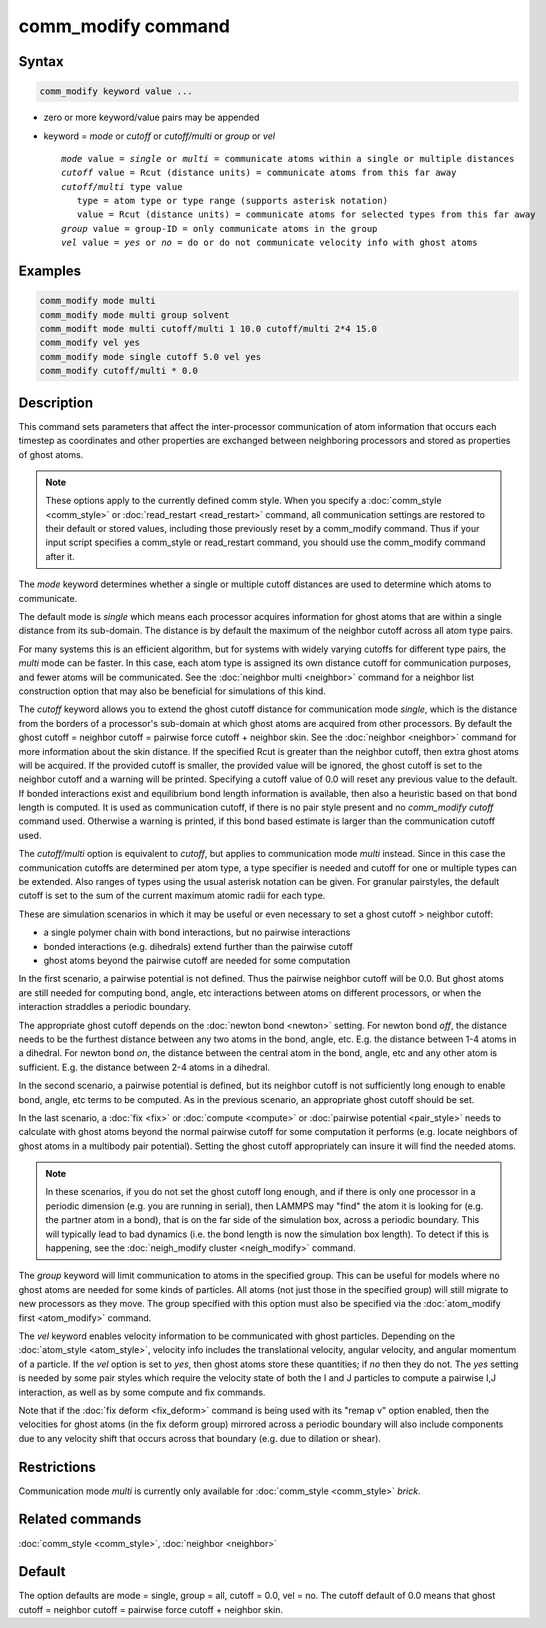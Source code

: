 .. index:: comm_modify

comm_modify command
===================

Syntax
""""""

.. code-block:: LAMMPS

   comm_modify keyword value ...

* zero or more keyword/value pairs may be appended
* keyword = *mode* or *cutoff* or *cutoff/multi* or *group* or *vel*

  .. parsed-literal::

       *mode* value = *single* or *multi* = communicate atoms within a single or multiple distances
       *cutoff* value = Rcut (distance units) = communicate atoms from this far away
       *cutoff/multi* type value
          type = atom type or type range (supports asterisk notation)
          value = Rcut (distance units) = communicate atoms for selected types from this far away
       *group* value = group-ID = only communicate atoms in the group
       *vel* value = *yes* or *no* = do or do not communicate velocity info with ghost atoms

Examples
""""""""

.. code-block:: LAMMPS

   comm_modify mode multi
   comm_modify mode multi group solvent
   comm_modift mode multi cutoff/multi 1 10.0 cutoff/multi 2*4 15.0
   comm_modify vel yes
   comm_modify mode single cutoff 5.0 vel yes
   comm_modify cutoff/multi * 0.0

Description
"""""""""""

This command sets parameters that affect the inter-processor
communication of atom information that occurs each timestep as
coordinates and other properties are exchanged between neighboring
processors and stored as properties of ghost atoms.

.. note::

   These options apply to the currently defined comm style.  When
   you specify a :doc:`comm_style <comm_style>` or
   :doc:`read_restart <read_restart>` command, all communication settings
   are restored to their default or stored values, including those
   previously reset by a comm_modify command.  Thus if your input script
   specifies a comm_style or read_restart command, you should use the
   comm_modify command after it.

The *mode* keyword determines whether a single or multiple cutoff
distances are used to determine which atoms to communicate.

The default mode is *single* which means each processor acquires
information for ghost atoms that are within a single distance from its
sub-domain.  The distance is by default the maximum of the neighbor
cutoff across all atom type pairs.

For many systems this is an efficient algorithm, but for systems with
widely varying cutoffs for different type pairs, the *multi* mode can
be faster.  In this case, each atom type is assigned its own distance
cutoff for communication purposes, and fewer atoms will be
communicated.  See the :doc:`neighbor multi <neighbor>` command for a
neighbor list construction option that may also be beneficial for
simulations of this kind.

The *cutoff* keyword allows you to extend the ghost cutoff distance
for communication mode *single*\ , which is the distance from the borders
of a processor's sub-domain at which ghost atoms are acquired from other
processors.  By default the ghost cutoff = neighbor cutoff = pairwise
force cutoff + neighbor skin.  See the :doc:`neighbor <neighbor>` command
for more information about the skin distance.  If the specified Rcut is
greater than the neighbor cutoff, then extra ghost atoms will be acquired.
If the provided cutoff is smaller, the provided value will be ignored,
the ghost cutoff is set to the neighbor cutoff and a warning will be
printed. Specifying a cutoff value of 0.0 will reset any previous value
to the default. If bonded interactions exist and equilibrium bond length
information is available, then also a heuristic based on that bond length
is computed. It is used as communication cutoff, if there is no pair
style present and no *comm_modify cutoff* command used. Otherwise a
warning is printed, if this bond based estimate is larger than the
communication cutoff used.

The *cutoff/multi* option is equivalent to *cutoff*\ , but applies to
communication mode *multi* instead. Since in this case the communication
cutoffs are determined per atom type, a type specifier is needed and
cutoff for one or multiple types can be extended. Also ranges of types
using the usual asterisk notation can be given. For granular pairstyles, 
the default cutoff is set to the sum of the current maximum atomic radii
for each type. 

These are simulation scenarios in which it may be useful or even
necessary to set a ghost cutoff > neighbor cutoff:

* a single polymer chain with bond interactions, but no pairwise interactions
* bonded interactions (e.g. dihedrals) extend further than the pairwise cutoff
* ghost atoms beyond the pairwise cutoff are needed for some computation

In the first scenario, a pairwise potential is not defined.  Thus the
pairwise neighbor cutoff will be 0.0.  But ghost atoms are still
needed for computing bond, angle, etc interactions between atoms on
different processors, or when the interaction straddles a periodic
boundary.

The appropriate ghost cutoff depends on the :doc:`newton bond <newton>`
setting.  For newton bond *off*\ , the distance needs to be the furthest
distance between any two atoms in the bond, angle, etc.  E.g. the
distance between 1-4 atoms in a dihedral.  For newton bond *on*\ , the
distance between the central atom in the bond, angle, etc and any
other atom is sufficient.  E.g. the distance between 2-4 atoms in a
dihedral.

In the second scenario, a pairwise potential is defined, but its
neighbor cutoff is not sufficiently long enough to enable bond, angle,
etc terms to be computed.  As in the previous scenario, an appropriate
ghost cutoff should be set.

In the last scenario, a :doc:`fix <fix>` or :doc:`compute <compute>` or
:doc:`pairwise potential <pair_style>` needs to calculate with ghost
atoms beyond the normal pairwise cutoff for some computation it
performs (e.g. locate neighbors of ghost atoms in a multibody pair
potential).  Setting the ghost cutoff appropriately can insure it will
find the needed atoms.

.. note::

   In these scenarios, if you do not set the ghost cutoff long
   enough, and if there is only one processor in a periodic dimension
   (e.g. you are running in serial), then LAMMPS may "find" the atom it
   is looking for (e.g. the partner atom in a bond), that is on the far
   side of the simulation box, across a periodic boundary.  This will
   typically lead to bad dynamics (i.e. the bond length is now the
   simulation box length).  To detect if this is happening, see the
   :doc:`neigh_modify cluster <neigh_modify>` command.

The *group* keyword will limit communication to atoms in the specified
group.  This can be useful for models where no ghost atoms are needed
for some kinds of particles.  All atoms (not just those in the
specified group) will still migrate to new processors as they move.
The group specified with this option must also be specified via the
:doc:`atom_modify first <atom_modify>` command.

The *vel* keyword enables velocity information to be communicated with
ghost particles.  Depending on the :doc:`atom_style <atom_style>`,
velocity info includes the translational velocity, angular velocity,
and angular momentum of a particle.  If the *vel* option is set to
*yes*\ , then ghost atoms store these quantities; if *no* then they do
not.  The *yes* setting is needed by some pair styles which require
the velocity state of both the I and J particles to compute a pairwise
I,J interaction, as well as by some compute and fix commands.

Note that if the :doc:`fix deform <fix_deform>` command is being used
with its "remap v" option enabled, then the velocities for ghost atoms
(in the fix deform group) mirrored across a periodic boundary will
also include components due to any velocity shift that occurs across
that boundary (e.g. due to dilation or shear).

Restrictions
""""""""""""

Communication mode *multi* is currently only available for
:doc:`comm_style <comm_style>` *brick*\ .

Related commands
""""""""""""""""

:doc:`comm_style <comm_style>`, :doc:`neighbor <neighbor>`

Default
"""""""

The option defaults are mode = single, group = all, cutoff = 0.0, vel =
no.  The cutoff default of 0.0 means that ghost cutoff = neighbor
cutoff = pairwise force cutoff + neighbor skin.

